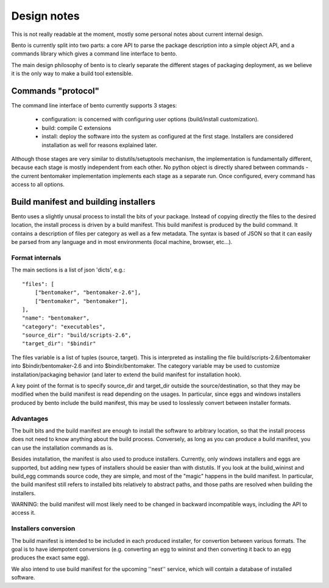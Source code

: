 Design notes
============

.. Version: 0.0.3

This is not really readable at the moment, mostly some personal notes about
current internal design.

Bento is currently split into two parts: a core API to parse the
package description into a simple object API, and a commands library
which gives a command line interface to bento.

The main design philosophy of bento is to clearly separate the
different stages of packaging deployment, as we believe it is the only
way to make a build tool extensible.

Commands "protocol"
-------------------

The command line interface of bento currently supports 3 stages:

        - configuration: is concerned with configuring user options
          (build/install customization).
        - build: compile C extensions
        - install: deploy the software into the system as configured
          at the first stage. Installers are considered installation
          as well for reasons explained later.

Although those stages are very similar to distutils/setuptools
mechanism, the implementation is fundamentally different, because each
stage is mostly independent from each other. No python object is
directly shared between commands - the current bentomaker
implementation implements each stage as a separate run. Once
configured, every command has access to all options.

Build manifest and building installers
--------------------------------------

Bento uses a slightly unusal process to install the bits of your package.
Instead of copying directly the files to the desired location, the install
process is driven by a build manifest. This build manifest is produced by the
build command. It contains a description of files per category as well as a few
metadata. The syntax is based of JSON so that it can easily be parsed from any
language and in most environments (local machine, browser, etc...).

Format internals
~~~~~~~~~~~~~~~~

The main sections is a list of json 'dicts', e.g.::

    "files": [
        ["bentomaker", "bentomaker-2.6"],
        ["bentomaker", "bentomaker"],
    ],
    "name": "bentomaker",
    "category": "executables",
    "source_dir": "build/scripts-2.6",
    "target_dir": "$bindir"

The files variable is a list of tuples (source, target). This is interpreted as
installing the file build/scripts-2.6/bentomaker into $bindir/bentomaker-2.6
and into $bindir/bentomaker. The category variable may be used to customize
installation/packaging behavior (and later to extend the build manifest for
installation hook).

A key point of the format is to specify source_dir and target_dir outside the
source/destination, so that they may be modified when the build manifest is
read depending on the usages. In particular, since eggs and windows installers
produced by bento include the build manifest, this may be used to losslessly
convert between installer formats.

Advantages
~~~~~~~~~~

The built bits and the build manifest are enough to install the
software to arbitrary location, so that the install process does not
need to know anything about the build process.  Conversely, as long as
you can produce a build manifest, you can use the installation
commands as is.

Besides installation, the manifest is also used to produce installers.
Currently, only windows installers and eggs are supported, but adding
new types of installers should be easier than with distutils. If you
look at the build_wininst and build_egg commands source code, they are
simple, and most of the "magic" happens in the build manifest. In
particular, the build manifest still refers to installed bits
relatively to abstract paths, and those paths are resolved when
building the installers.

WARNING: the build manifest will most likely need to be changed in
backward incompatible ways, including the API to access it.

Installers conversion
~~~~~~~~~~~~~~~~~~~~~

The build manifest is intended to be included in each produced
installer, for convertion between various formats. The goal is to have
idempotent conversions (e.g.  converting an egg to wininst and then
converting it back to an egg produces the exact same egg).

We also intend to use build manifest for the upcoming ''nest''
service, which will contain a database of installed software.
